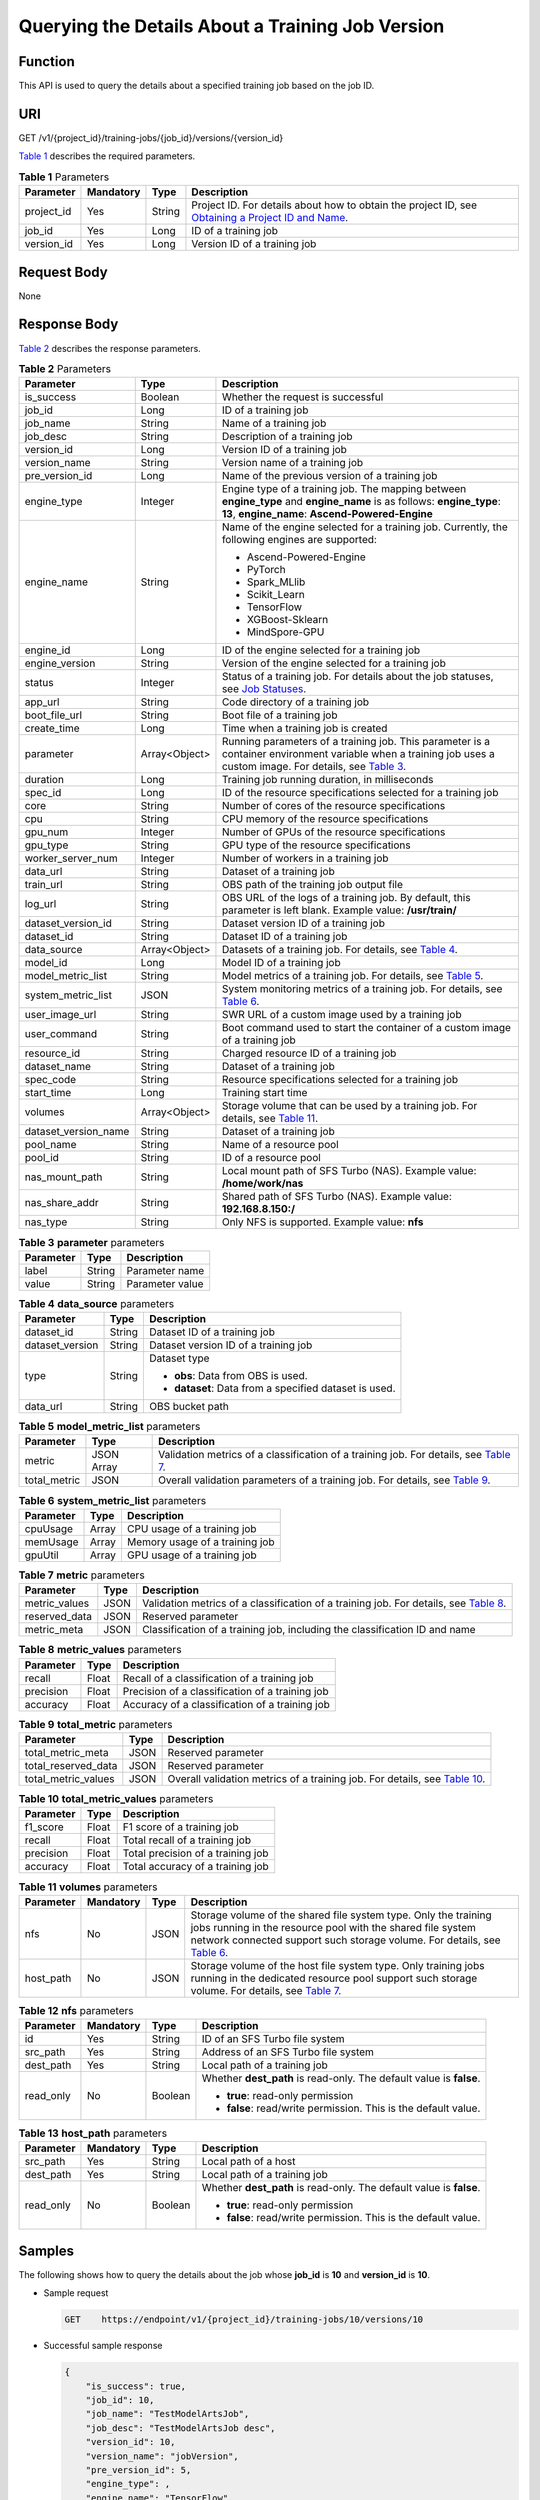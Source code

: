 Querying the Details About a Training Job Version
=================================================

Function
--------

This API is used to query the details about a specified training job based on the job ID.

URI
---

GET /v1/{project_id}/training-jobs/{job_id}/versions/{version_id}

`Table 1 <#modelarts030047enustopic0131145862table21765985143543>`__ describes the required parameters. 

.. _modelarts030047enustopic0131145862table21765985143543:

.. table:: **Table 1** Parameters

   +------------+-----------+--------+-------------------------------------------------------------------------------------------------------------------------------------------------------------------------------------+
   | Parameter  | Mandatory | Type   | Description                                                                                                                                                                         |
   +============+===========+========+=====================================================================================================================================================================================+
   | project_id | Yes       | String | Project ID. For details about how to obtain the project ID, see `Obtaining a Project ID and Name <../../common_parameters/obtaining_a_project_id_and_name.html#modelarts030147>`__. |
   +------------+-----------+--------+-------------------------------------------------------------------------------------------------------------------------------------------------------------------------------------+
   | job_id     | Yes       | Long   | ID of a training job                                                                                                                                                                |
   +------------+-----------+--------+-------------------------------------------------------------------------------------------------------------------------------------------------------------------------------------+
   | version_id | Yes       | Long   | Version ID of a training job                                                                                                                                                        |
   +------------+-----------+--------+-------------------------------------------------------------------------------------------------------------------------------------------------------------------------------------+

Request Body
------------

None

Response Body
-------------

`Table 2 <#modelarts030047enustopic0131145862table2700823414458>`__ describes the response parameters. 

.. _modelarts030047enustopic0131145862table2700823414458:

.. table:: **Table 2** Parameters

   +-----------------------+-----------------------+-------------------------------------------------------------------------------------------------------------------------------------------------------------------------------------------------------------------------+
   | Parameter             | Type                  | Description                                                                                                                                                                                                             |
   +=======================+=======================+=========================================================================================================================================================================================================================+
   | is_success            | Boolean               | Whether the request is successful                                                                                                                                                                                       |
   +-----------------------+-----------------------+-------------------------------------------------------------------------------------------------------------------------------------------------------------------------------------------------------------------------+
   | job_id                | Long                  | ID of a training job                                                                                                                                                                                                    |
   +-----------------------+-----------------------+-------------------------------------------------------------------------------------------------------------------------------------------------------------------------------------------------------------------------+
   | job_name              | String                | Name of a training job                                                                                                                                                                                                  |
   +-----------------------+-----------------------+-------------------------------------------------------------------------------------------------------------------------------------------------------------------------------------------------------------------------+
   | job_desc              | String                | Description of a training job                                                                                                                                                                                           |
   +-----------------------+-----------------------+-------------------------------------------------------------------------------------------------------------------------------------------------------------------------------------------------------------------------+
   | version_id            | Long                  | Version ID of a training job                                                                                                                                                                                            |
   +-----------------------+-----------------------+-------------------------------------------------------------------------------------------------------------------------------------------------------------------------------------------------------------------------+
   | version_name          | String                | Version name of a training job                                                                                                                                                                                          |
   +-----------------------+-----------------------+-------------------------------------------------------------------------------------------------------------------------------------------------------------------------------------------------------------------------+
   | pre_version_id        | Long                  | Name of the previous version of a training job                                                                                                                                                                          |
   +-----------------------+-----------------------+-------------------------------------------------------------------------------------------------------------------------------------------------------------------------------------------------------------------------+
   | engine_type           | Integer               | Engine type of a training job. The mapping between **engine_type** and **engine_name** is as follows: **engine_type**: **13**, **engine_name**: **Ascend-Powered-Engine**                                               |
   +-----------------------+-----------------------+-------------------------------------------------------------------------------------------------------------------------------------------------------------------------------------------------------------------------+
   | engine_name           | String                | Name of the engine selected for a training job. Currently, the following engines are supported:                                                                                                                         |
   |                       |                       |                                                                                                                                                                                                                         |
   |                       |                       | -  Ascend-Powered-Engine                                                                                                                                                                                                |
   |                       |                       | -  PyTorch                                                                                                                                                                                                              |
   |                       |                       | -  Spark_MLlib                                                                                                                                                                                                          |
   |                       |                       | -  Scikit_Learn                                                                                                                                                                                                         |
   |                       |                       | -  TensorFlow                                                                                                                                                                                                           |
   |                       |                       | -  XGBoost-Sklearn                                                                                                                                                                                                      |
   |                       |                       | -  MindSpore-GPU                                                                                                                                                                                                        |
   +-----------------------+-----------------------+-------------------------------------------------------------------------------------------------------------------------------------------------------------------------------------------------------------------------+
   | engine_id             | Long                  | ID of the engine selected for a training job                                                                                                                                                                            |
   +-----------------------+-----------------------+-------------------------------------------------------------------------------------------------------------------------------------------------------------------------------------------------------------------------+
   | engine_version        | String                | Version of the engine selected for a training job                                                                                                                                                                       |
   +-----------------------+-----------------------+-------------------------------------------------------------------------------------------------------------------------------------------------------------------------------------------------------------------------+
   | status                | Integer               | Status of a training job. For details about the job statuses, see `Job Statuses <../../training_management/job_statuses.html#modelarts030074>`__.                                                                       |
   +-----------------------+-----------------------+-------------------------------------------------------------------------------------------------------------------------------------------------------------------------------------------------------------------------+
   | app_url               | String                | Code directory of a training job                                                                                                                                                                                        |
   +-----------------------+-----------------------+-------------------------------------------------------------------------------------------------------------------------------------------------------------------------------------------------------------------------+
   | boot_file_url         | String                | Boot file of a training job                                                                                                                                                                                             |
   +-----------------------+-----------------------+-------------------------------------------------------------------------------------------------------------------------------------------------------------------------------------------------------------------------+
   | create_time           | Long                  | Time when a training job is created                                                                                                                                                                                     |
   +-----------------------+-----------------------+-------------------------------------------------------------------------------------------------------------------------------------------------------------------------------------------------------------------------+
   | parameter             | Array<Object>         | Running parameters of a training job. This parameter is a container environment variable when a training job uses a custom image. For details, see `Table 3 <#modelarts030047enustopic0131145862table1267642234716>`__. |
   +-----------------------+-----------------------+-------------------------------------------------------------------------------------------------------------------------------------------------------------------------------------------------------------------------+
   | duration              | Long                  | Training job running duration, in milliseconds                                                                                                                                                                          |
   +-----------------------+-----------------------+-------------------------------------------------------------------------------------------------------------------------------------------------------------------------------------------------------------------------+
   | spec_id               | Long                  | ID of the resource specifications selected for a training job                                                                                                                                                           |
   +-----------------------+-----------------------+-------------------------------------------------------------------------------------------------------------------------------------------------------------------------------------------------------------------------+
   | core                  | String                | Number of cores of the resource specifications                                                                                                                                                                          |
   +-----------------------+-----------------------+-------------------------------------------------------------------------------------------------------------------------------------------------------------------------------------------------------------------------+
   | cpu                   | String                | CPU memory of the resource specifications                                                                                                                                                                               |
   +-----------------------+-----------------------+-------------------------------------------------------------------------------------------------------------------------------------------------------------------------------------------------------------------------+
   | gpu_num               | Integer               | Number of GPUs of the resource specifications                                                                                                                                                                           |
   +-----------------------+-----------------------+-------------------------------------------------------------------------------------------------------------------------------------------------------------------------------------------------------------------------+
   | gpu_type              | String                | GPU type of the resource specifications                                                                                                                                                                                 |
   +-----------------------+-----------------------+-------------------------------------------------------------------------------------------------------------------------------------------------------------------------------------------------------------------------+
   | worker_server_num     | Integer               | Number of workers in a training job                                                                                                                                                                                     |
   +-----------------------+-----------------------+-------------------------------------------------------------------------------------------------------------------------------------------------------------------------------------------------------------------------+
   | data_url              | String                | Dataset of a training job                                                                                                                                                                                               |
   +-----------------------+-----------------------+-------------------------------------------------------------------------------------------------------------------------------------------------------------------------------------------------------------------------+
   | train_url             | String                | OBS path of the training job output file                                                                                                                                                                                |
   +-----------------------+-----------------------+-------------------------------------------------------------------------------------------------------------------------------------------------------------------------------------------------------------------------+
   | log_url               | String                | OBS URL of the logs of a training job. By default, this parameter is left blank. Example value: **/usr/train/**                                                                                                         |
   +-----------------------+-----------------------+-------------------------------------------------------------------------------------------------------------------------------------------------------------------------------------------------------------------------+
   | dataset_version_id    | String                | Dataset version ID of a training job                                                                                                                                                                                    |
   +-----------------------+-----------------------+-------------------------------------------------------------------------------------------------------------------------------------------------------------------------------------------------------------------------+
   | dataset_id            | String                | Dataset ID of a training job                                                                                                                                                                                            |
   +-----------------------+-----------------------+-------------------------------------------------------------------------------------------------------------------------------------------------------------------------------------------------------------------------+
   | data_source           | Array<Object>         | Datasets of a training job. For details, see `Table 4 <#modelarts030047enustopic0131145862table250595919011>`__.                                                                                                        |
   +-----------------------+-----------------------+-------------------------------------------------------------------------------------------------------------------------------------------------------------------------------------------------------------------------+
   | model_id              | Long                  | Model ID of a training job                                                                                                                                                                                              |
   +-----------------------+-----------------------+-------------------------------------------------------------------------------------------------------------------------------------------------------------------------------------------------------------------------+
   | model_metric_list     | String                | Model metrics of a training job. For details, see `Table 5 <#modelarts030047enustopic0131145862table254511106543>`__.                                                                                                   |
   +-----------------------+-----------------------+-------------------------------------------------------------------------------------------------------------------------------------------------------------------------------------------------------------------------+
   | system_metric_list    | JSON                  | System monitoring metrics of a training job. For details, see `Table 6 <#modelarts030047enustopic0131145862table199981042536>`__.                                                                                       |
   +-----------------------+-----------------------+-------------------------------------------------------------------------------------------------------------------------------------------------------------------------------------------------------------------------+
   | user_image_url        | String                | SWR URL of a custom image used by a training job                                                                                                                                                                        |
   +-----------------------+-----------------------+-------------------------------------------------------------------------------------------------------------------------------------------------------------------------------------------------------------------------+
   | user_command          | String                | Boot command used to start the container of a custom image of a training job                                                                                                                                            |
   +-----------------------+-----------------------+-------------------------------------------------------------------------------------------------------------------------------------------------------------------------------------------------------------------------+
   | resource_id           | String                | Charged resource ID of a training job                                                                                                                                                                                   |
   +-----------------------+-----------------------+-------------------------------------------------------------------------------------------------------------------------------------------------------------------------------------------------------------------------+
   | dataset_name          | String                | Dataset of a training job                                                                                                                                                                                               |
   +-----------------------+-----------------------+-------------------------------------------------------------------------------------------------------------------------------------------------------------------------------------------------------------------------+
   | spec_code             | String                | Resource specifications selected for a training job                                                                                                                                                                     |
   +-----------------------+-----------------------+-------------------------------------------------------------------------------------------------------------------------------------------------------------------------------------------------------------------------+
   | start_time            | Long                  | Training start time                                                                                                                                                                                                     |
   +-----------------------+-----------------------+-------------------------------------------------------------------------------------------------------------------------------------------------------------------------------------------------------------------------+
   | volumes               | Array<Object>         | Storage volume that can be used by a training job. For details, see `Table 11 <#modelarts030047enustopic0131145862table6403153714711>`__.                                                                               |
   +-----------------------+-----------------------+-------------------------------------------------------------------------------------------------------------------------------------------------------------------------------------------------------------------------+
   | dataset_version_name  | String                | Dataset of a training job                                                                                                                                                                                               |
   +-----------------------+-----------------------+-------------------------------------------------------------------------------------------------------------------------------------------------------------------------------------------------------------------------+
   | pool_name             | String                | Name of a resource pool                                                                                                                                                                                                 |
   +-----------------------+-----------------------+-------------------------------------------------------------------------------------------------------------------------------------------------------------------------------------------------------------------------+
   | pool_id               | String                | ID of a resource pool                                                                                                                                                                                                   |
   +-----------------------+-----------------------+-------------------------------------------------------------------------------------------------------------------------------------------------------------------------------------------------------------------------+
   | nas_mount_path        | String                | Local mount path of SFS Turbo (NAS). Example value: **/home/work/nas**                                                                                                                                                  |
   +-----------------------+-----------------------+-------------------------------------------------------------------------------------------------------------------------------------------------------------------------------------------------------------------------+
   | nas_share_addr        | String                | Shared path of SFS Turbo (NAS). Example value: **192.168.8.150:/**                                                                                                                                                      |
   +-----------------------+-----------------------+-------------------------------------------------------------------------------------------------------------------------------------------------------------------------------------------------------------------------+
   | nas_type              | String                | Only NFS is supported. Example value: **nfs**                                                                                                                                                                           |
   +-----------------------+-----------------------+-------------------------------------------------------------------------------------------------------------------------------------------------------------------------------------------------------------------------+



.. _modelarts030047enustopic0131145862table1267642234716:

.. table:: **Table 3** **parameter** parameters

   ========= ====== ===============
   Parameter Type   Description
   ========= ====== ===============
   label     String Parameter name
   value     String Parameter value
   ========= ====== ===============



.. _modelarts030047enustopic0131145862table250595919011:

.. table:: **Table 4** **data_source** parameters

   +-----------------------+-----------------------+--------------------------------------------------------+
   | Parameter             | Type                  | Description                                            |
   +=======================+=======================+========================================================+
   | dataset_id            | String                | Dataset ID of a training job                           |
   +-----------------------+-----------------------+--------------------------------------------------------+
   | dataset_version       | String                | Dataset version ID of a training job                   |
   +-----------------------+-----------------------+--------------------------------------------------------+
   | type                  | String                | Dataset type                                           |
   |                       |                       |                                                        |
   |                       |                       | -  **obs**: Data from OBS is used.                     |
   |                       |                       | -  **dataset**: Data from a specified dataset is used. |
   +-----------------------+-----------------------+--------------------------------------------------------+
   | data_url              | String                | OBS bucket path                                        |
   +-----------------------+-----------------------+--------------------------------------------------------+



.. _modelarts030047enustopic0131145862table254511106543:

.. table:: **Table 5** **model_metric_list** parameters

   +--------------+------------+------------------------------------------------------------------------------------------------------------------------------------------------+
   | Parameter    | Type       | Description                                                                                                                                    |
   +==============+============+================================================================================================================================================+
   | metric       | JSON Array | Validation metrics of a classification of a training job. For details, see `Table 7 <#modelarts030047enustopic0131145862table226072412518>`__. |
   +--------------+------------+------------------------------------------------------------------------------------------------------------------------------------------------+
   | total_metric | JSON       | Overall validation parameters of a training job. For details, see `Table 9 <#modelarts030047enustopic0131145862table102963631010>`__.          |
   +--------------+------------+------------------------------------------------------------------------------------------------------------------------------------------------+



.. _modelarts030047enustopic0131145862table199981042536:

.. table:: **Table 6** **system_metric_list** parameters

   ========= ===== ==============================
   Parameter Type  Description
   ========= ===== ==============================
   cpuUsage  Array CPU usage of a training job
   memUsage  Array Memory usage of a training job
   gpuUtil   Array GPU usage of a training job
   ========= ===== ==============================



.. _modelarts030047enustopic0131145862table226072412518:

.. table:: **Table 7** **metric** parameters

   +---------------+------+------------------------------------------------------------------------------------------------------------------------------------------------+
   | Parameter     | Type | Description                                                                                                                                    |
   +===============+======+================================================================================================================================================+
   | metric_values | JSON | Validation metrics of a classification of a training job. For details, see `Table 8 <#modelarts030047enustopic0131145862table162521255132>`__. |
   +---------------+------+------------------------------------------------------------------------------------------------------------------------------------------------+
   | reserved_data | JSON | Reserved parameter                                                                                                                             |
   +---------------+------+------------------------------------------------------------------------------------------------------------------------------------------------+
   | metric_meta   | JSON | Classification of a training job, including the classification ID and name                                                                     |
   +---------------+------+------------------------------------------------------------------------------------------------------------------------------------------------+



.. _modelarts030047enustopic0131145862table162521255132:

.. table:: **Table 8** **metric_values** parameters

   ========= ===== ===============================================
   Parameter Type  Description
   ========= ===== ===============================================
   recall    Float Recall of a classification of a training job
   precision Float Precision of a classification of a training job
   accuracy  Float Accuracy of a classification of a training job
   ========= ===== ===============================================



.. _modelarts030047enustopic0131145862table102963631010:

.. table:: **Table 9** **total_metric** parameters

   +---------------------+------+---------------------------------------------------------------------------------------------------------------------------------------+
   | Parameter           | Type | Description                                                                                                                           |
   +=====================+======+=======================================================================================================================================+
   | total_metric_meta   | JSON | Reserved parameter                                                                                                                    |
   +---------------------+------+---------------------------------------------------------------------------------------------------------------------------------------+
   | total_reserved_data | JSON | Reserved parameter                                                                                                                    |
   +---------------------+------+---------------------------------------------------------------------------------------------------------------------------------------+
   | total_metric_values | JSON | Overall validation metrics of a training job. For details, see `Table 10 <#modelarts030047enustopic0131145862table45171749171414>`__. |
   +---------------------+------+---------------------------------------------------------------------------------------------------------------------------------------+



.. _modelarts030047enustopic0131145862table45171749171414:

.. table:: **Table 10** **total_metric_values** parameters

   ========= ===== =================================
   Parameter Type  Description
   ========= ===== =================================
   f1_score  Float F1 score of a training job
   recall    Float Total recall of a training job
   precision Float Total precision of a training job
   accuracy  Float Total accuracy of a training job
   ========= ===== =================================



.. _modelarts030047enustopic0131145862table6403153714711:

.. table:: **Table 11** **volumes** parameters

   +-----------+-----------+------+------------------------------------------------------------------------------------------------------------------------------------------------------------------------------------------------------------------------------------------------------------------------------------------------------------------------------------------+
   | Parameter | Mandatory | Type | Description                                                                                                                                                                                                                                                                                                                              |
   +===========+===========+======+==========================================================================================================================================================================================================================================================================================================================================+
   | nfs       | No        | JSON | Storage volume of the shared file system type. Only the training jobs running in the resource pool with the shared file system network connected support such storage volume. For details, see `Table 6 <../../training_management/training_jobs/creating_a_training_job.html#modelarts030045enustopic0131062889table19871043113315>`__. |
   +-----------+-----------+------+------------------------------------------------------------------------------------------------------------------------------------------------------------------------------------------------------------------------------------------------------------------------------------------------------------------------------------------+
   | host_path | No        | JSON | Storage volume of the host file system type. Only training jobs running in the dedicated resource pool support such storage volume. For details, see `Table 7 <../../training_management/training_jobs/creating_a_training_job.html#modelarts030045enustopic0131062889table4873028185611>`__.                                            |
   +-----------+-----------+------+------------------------------------------------------------------------------------------------------------------------------------------------------------------------------------------------------------------------------------------------------------------------------------------------------------------------------------------+



.. _modelarts030047enustopic0131145862table19871043113315:

.. table:: **Table 12** **nfs** parameters

   +-----------------+-----------------+-----------------+---------------------------------------------------------------------+
   | Parameter       | Mandatory       | Type            | Description                                                         |
   +=================+=================+=================+=====================================================================+
   | id              | Yes             | String          | ID of an SFS Turbo file system                                      |
   +-----------------+-----------------+-----------------+---------------------------------------------------------------------+
   | src_path        | Yes             | String          | Address of an SFS Turbo file system                                 |
   +-----------------+-----------------+-----------------+---------------------------------------------------------------------+
   | dest_path       | Yes             | String          | Local path of a training job                                        |
   +-----------------+-----------------+-----------------+---------------------------------------------------------------------+
   | read_only       | No              | Boolean         | Whether **dest_path** is read-only. The default value is **false**. |
   |                 |                 |                 |                                                                     |
   |                 |                 |                 | -  **true**: read-only permission                                   |
   |                 |                 |                 | -  **false**: read/write permission. This is the default value.     |
   +-----------------+-----------------+-----------------+---------------------------------------------------------------------+



.. _modelarts030047enustopic0131145862table4873028185611:

.. table:: **Table 13** **host_path** parameters

   +-----------------+-----------------+-----------------+---------------------------------------------------------------------+
   | Parameter       | Mandatory       | Type            | Description                                                         |
   +=================+=================+=================+=====================================================================+
   | src_path        | Yes             | String          | Local path of a host                                                |
   +-----------------+-----------------+-----------------+---------------------------------------------------------------------+
   | dest_path       | Yes             | String          | Local path of a training job                                        |
   +-----------------+-----------------+-----------------+---------------------------------------------------------------------+
   | read_only       | No              | Boolean         | Whether **dest_path** is read-only. The default value is **false**. |
   |                 |                 |                 |                                                                     |
   |                 |                 |                 | -  **true**: read-only permission                                   |
   |                 |                 |                 | -  **false**: read/write permission. This is the default value.     |
   +-----------------+-----------------+-----------------+---------------------------------------------------------------------+

Samples
-------

The following shows how to query the details about the job whose **job_id** is **10** and **version_id** is **10**.

-  Sample request

   .. code-block::

      GET    https://endpoint/v1/{project_id}/training-jobs/10/versions/10

-  Successful sample response

   .. code-block::

      {
          "is_success": true,
          "job_id": 10,
          "job_name": "TestModelArtsJob",
          "job_desc": "TestModelArtsJob desc",
          "version_id": 10,
          "version_name": "jobVersion",
          "pre_version_id": 5,
          "engine_type": ,
          "engine_name": "TensorFlow",
          "engine_id": 1,
          "engine_version": "TF-1.4.0-python2.7",
          "status": 10,
          "app_url": "/usr/app/",
          "boot_file_url": "/usr/app/boot.py",
          "create_time": 1524189990635,
          "parameter": [
              {
                  "label": "learning_rate",
                  "value": 0.01
              }
          ],
          "duration": 532003,
          "spec_id": 1,
          "core": 2,
          "cpu": 8,
          "gpu_num": 2,
          "gpu_type": "P100",
          "worker_server_num": 1,
          "data_url": "/usr/data/",
          "train_url": "/usr/train/",
          "log_url": "/usr/log/",
          "dataset_version_id": "2ff0d6ba-c480-45ae-be41-09a8369bfc90",
          "dataset_id": "38277e62-9e59-48f4-8d89-c8cf41622c24",
          "data_source": [
              {
                  "type": "obs",
                  "data_url": "/qianjiajun-test/minst/data/"
              }
          ],
          "user_image_url": "100.125.5.235:20202/jobmng/custom-cpu-base:1.0",
          "user_command": "bash -x /home/work/run_train.sh python /home/work/user-job-dir/app/mnist/mnist_softmax.py --data_url /home/work/user-job-dir/app/mnist_data",
          "model_id": 1,
          "model_metric_list": "{\"metric\":[{\"metric_values\":{\"recall\":0.005833,\"precision\":0.000178,\"accuracy\":0.000937},\"reserved_data\":{},\"metric_meta\":{\"class_name\":0,\"class_id\":0}}],\"total_metric\":{\"total_metric_meta\":{},\"total_reserved_data\":{},\"total_metric_values\":{\"recall\":0.005833,\"id\":0,\"precision\":0.000178,\"accuracy\":0.000937}}}",
          "system_metric_list": {
              "cpuUsage": [
                  "0",
                  "3.10",
                  "5.76",
                  "0",
                  "0",
                  "0",
                  "0"
              ],
              "memUsage": [
                  "0",
                  "0.77",
                  "2.09",
                  "0",
                  "0",
                  "0",
                  "0"
              ],
              "gpuUtil": [
                  "0",
                  "0.25",
                  "0.88",
                  "0",
                  "0",
                  "0",
                  "0"
              ],
              "gpuMemUsage": [
                  "0",
                  "0.65",
                  "6.01",
                  "0",
                  "0",
                  "0",
                  "0"
              ],
              "diskReadRate": [
                  "0",
                  "91811.07",
                  "38846.63",
                  "0",
                  "0",
                  "0",
                  "0"
              ],
              "diskWriteRate": [
                  "0",
                  "2.23",
                  "0.94",
                  "0",
                  "0",
                  "0",
                  "0"
              ],
              "recvBytesRate": [
                  "0",
                  "5770405.50",
                  "2980077.75",
                  "0",
                  "0",
                  "0",
                  "0"
              ],
              "sendBytesRate": [
                  "0",
                  "12607.17",
                  "10487410.00",
                  "0",
                  "0",
                  "0",
                  "0"
              ],
              "interval": 1
          },
          "dataset_name": "dataset-test",
          "dataset_version_name": "dataset-version-test",
          "spec_code": ,
          "start_time": 1563172362000,
          "volumes": [
              {
                  "nfs": {
                      "id": "43b37236-9afa-4855-8174-32254b9562e7",
                      "src_path": "192.168.8.150:/",
                      "dest_path": "/home/work/nas",
                      "read_only": false
                  }
              },
              {
                  "host_path": {
                      "src_path": "/root/work",
                      "dest_path": "/home/mind",
                      "read_only": false
                  }
              }
          ],
          "pool_id": "pool9928813f",
          "pool_name": "p100",
          "nas_mount_path": "/home/work/nas",
          "nas_share_addr": "192.168.8.150:/",
          "nas_type": "nfs"
      }

-  Failed sample response

   .. code-block::

      {
          "is_success": false,
          "error_message": "Error string",
          "error_code": "ModelArts.0105"
      }

Status Code
-----------

For details about the status code, see `Status Code <../../common_parameters/status_code.html#modelarts030094>`__.


